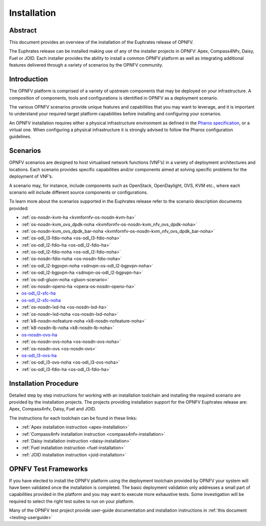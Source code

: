 .. _opnfv-installation:

.. This work is licensed under a Creative Commons Attribution 4.0 International License.
.. SPDX-License-Identifier: CC-BY-4.0
.. (c) Sofia Wallin Ericsson AB and other contributors

============
Installation
============

Abstract
========

This document provides an overview of the installation of the Euphrates release of OPNFV.

The Euphrates release can be installed making use of any of the installer projects in OPNFV:
Apex, Compass4Nfv, Daisy, Fuel or JOID.  Each installer provides the ability to install a common OPNFV
platform as well as integrating additional features delivered through a variety of scenarios by
the OPNFV community.


Introduction
============

The OPNFV platform is comprised of a variety of upstream components that may be deployed on your
infrastructure.  A composition of components, tools and configurations is identified in OPNFV as a
deployment scenario.

The various OPNFV scenarios provide unique features and capabilities that you may want to leverage, and
it is important to understand your required target platform capabilities before installing and
configuring your scenarios.

An OPNFV installation requires either a physical infrastructure environment as defined
in the `Pharos specification <https://wiki.opnfv.org/display/pharos/Pharos+Specification>`_, or a virtual one.
When configuring a physical infrastructure it is strongly advised to follow the Pharos configuration guidelines.


Scenarios
=========

OPNFV scenarios are designed to host virtualised network functions (VNF’s) in a variety of deployment
architectures and locations. Each scenario provides specific capabilities and/or components aimed at
solving specific problems for the deployment of VNF’s.

A scenario may, for instance, include components such as OpenStack, OpenDaylight, OVS, KVM etc.,
where each scenario will include different source components or configurations.

To learn more about the scenarios supported in the Euphrates release refer to the scenario
description documents provided:

- :ref:`os-nosdn-kvm-ha <kvmfornfv-os-nosdn-kvm-ha>`
- :ref:`os-nosdn-kvm_ovs_dpdk-noha <kvmfornfv-os-nosdn-kvm_nfv_ovs_dpdk-noha>`
- :ref:`os-nosdn-kvm_ovs_dpdk_bar-noha <kvmfornfv-os-nosdn-kvm_nfv_ovs_dpdk_bar-noha>`
- :ref:`os-odl_l3-fdio-noha <os-odl_l3-fdio-noha>`
- :ref:`os-odl_l2-fdio-ha <os-odl_l2-fdio-ha>`
- :ref:`os-odl_l2-fdio-noha <os-odl_l2-fdio-noha>`
- :ref:`os-nosdn-fdio-noha <os-nosdn-fdio-noha>`
- :ref:`os-odl_l2-bgpvpn-noha <sdnvpn-os-odl_l2-bgpvpn-noha>`
- :ref:`os-odl_l2-bgpvpn-ha <sdnvpn-os-odl_l2-bgpvpn-ha>`
- :ref:`os-odl-gluon-noha <gluon-scenario>`
- :ref:`os-nosdn-openo-ha <opera-os-nosdn-openo-ha>`
- `os-odl_l2-sfc-ha <http://docs.opnfv.org/en/stable-danube/submodules/sfc/docs/release/scenarios/os-odl_l2-sfc-ha/index.html>`_
- `os-odl_l2-sfc-noha <http://docs.opnfv.org/en/stable-danube/submodules/sfc/docs/release/scenarios/os-odl_l2-sfc-noha/index.html>`_
- :ref:`os-nosdn-lxd-ha <os-nosdn-lxd-ha>`
- :ref:`os-nosdn-lxd-noha <os-nosdn-lxd-noha>`
- :ref:`k8-nosdn-nofeature-noha <k8-nosdn-nofeature-noha>`
- :ref:`k8-nosdn-lb-noha <k8-nosdn-lb-noha>`
- `os-nosdn-ovs-ha <http://docs.opnfv.org/en/stable-danube/submodules/ovsnfv/docs/release/scenarios/os-nosdn-ovs-ha/index.html>`_
- :ref:`os-nosdn-ovs-noha <os-nosdn-ovs-noha>`
- :ref:`os-nosdn-ovs <os-nosdn-ovs>`
- `os-odl_l3-ovs-ha <http://docs.opnfv.org/en/stable-danube/submodules/ovsnfv/docs/release/scenarios/os-odl_l3-ovs-ha/index.html>`_
- :ref:`os-odl_l3-ovs-noha <os-odl_l3-ovs-noha>`
- :ref:`os-odl_l3-fdio-ha <os-odl_l3-fdio-ha>`


Installation Procedure
======================

Detailed step by step instructions for working with an installation toolchain and installing
the required scenario are provided by the installation projects.  The projects providing installation
support for the OPNFV Euphrates release are: Apex, Compass4nfv, Daisy, Fuel and JOID.

The instructions for each toolchain can be found in these links:

- :ref:`Apex installation instruction <apex-installation>`
- :ref:`Compass4nfv installation instruction <compass4nfv-installation>`
- :ref:`Daisy installation instruction <daisy-installation>`
- :ref:`Fuel installation instruction <fuel-installation>`
- :ref:`JOID installation instruction <joid-installation>`

OPNFV Test Frameworks
=====================

If you have elected to install the OPNFV platform using the deployment toolchain provided by OPNFV
your system will have been validated once the installation is completed.
The basic deployment validation only addresses a small part of capabilities provided in
the platform and you may want to execute more exhaustive tests.  Some investigation will be required to
select the right test suites to run on your platform.

Many of the OPNFV test project provide user-guide documentation and installation instructions in :ref:`this document <testing-userguide>`
